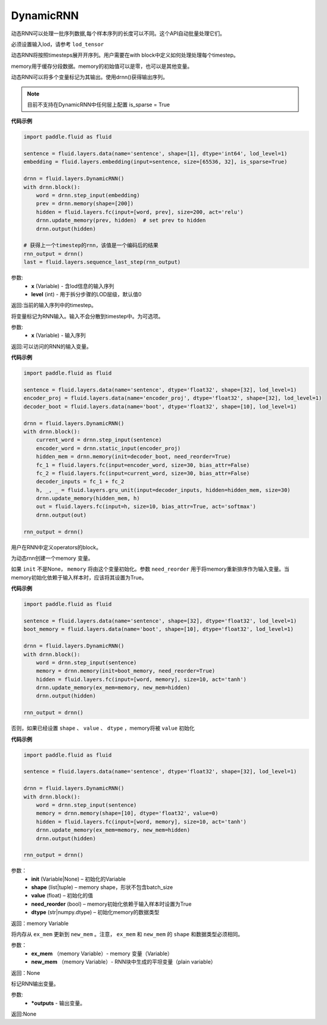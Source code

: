 .. _cn_api_fluid_layers_DynamicRNN:

DynamicRNN
-------------------------------

.. py:class:: paddle.fluid.layers.DynamicRNN(name=None)


动态RNN可以处理一批序列数据,每个样本序列的长度可以不同。这个API自动批量处理它们。

必须设置输入lod，请参考 ``lod_tensor``

动态RNN将按照timesteps展开开序列。用户需要在with block中定义如何处理处理每个timestep。

memory用于缓存分段数据。memory的初始值可以是零，也可以是其他变量。

动态RNN可以将多个变量标记为其输出。使用drnn()获得输出序列。

.. note::
    目前不支持在DynamicRNN中任何层上配置 is_sparse = True

**代码示例**

..  code-block:: python

  import paddle.fluid as fluid
  
  sentence = fluid.layers.data(name='sentence', shape=[1], dtype='int64', lod_level=1)
  embedding = fluid.layers.embedding(input=sentence, size=[65536, 32], is_sparse=True)
  
  drnn = fluid.layers.DynamicRNN()
  with drnn.block():
      word = drnn.step_input(embedding)
      prev = drnn.memory(shape=[200])
      hidden = fluid.layers.fc(input=[word, prev], size=200, act='relu')
      drnn.update_memory(prev, hidden)  # set prev to hidden
      drnn.output(hidden)
     
  # 获得上一个timestep的rnn，该值是一个编码后的结果
  rnn_output = drnn()
  last = fluid.layers.sequence_last_step(rnn_output)


.. py:method:: step_input(x, level=0)

    将序列标记为动态RNN输入。

参数:
      - **x** (Variable) - 含lod信息的输入序列
      - **level** (int) - 用于拆分步骤的LOD层级，默认值0

返回:当前的输入序列中的timestep。

.. py:method:: static_input(x)

将变量标记为RNN输入。输入不会分散到timestep中。为可选项。

参数:
      - **x** (Variable) - 输入序列

返回:可以访问的RNN的输入变量。

**代码示例**

..  code-block:: python

    import paddle.fluid as fluid
     
    sentence = fluid.layers.data(name='sentence', dtype='float32', shape=[32], lod_level=1)
    encoder_proj = fluid.layers.data(name='encoder_proj', dtype='float32', shape=[32], lod_level=1)
    decoder_boot = fluid.layers.data(name='boot', dtype='float32', shape=[10], lod_level=1)
     
    drnn = fluid.layers.DynamicRNN()
    with drnn.block():
        current_word = drnn.step_input(sentence)
        encoder_word = drnn.static_input(encoder_proj)
        hidden_mem = drnn.memory(init=decoder_boot, need_reorder=True)
        fc_1 = fluid.layers.fc(input=encoder_word, size=30, bias_attr=False)
        fc_2 = fluid.layers.fc(input=current_word, size=30, bias_attr=False)
        decoder_inputs = fc_1 + fc_2
        h, _, _ = fluid.layers.gru_unit(input=decoder_inputs, hidden=hidden_mem, size=30)
        drnn.update_memory(hidden_mem, h)
        out = fluid.layers.fc(input=h, size=10, bias_attr=True, act='softmax')
        drnn.output(out)
     
    rnn_output = drnn()


.. py:method:: block()

用户在RNN中定义operators的block。

.. py:method:: memory(init=None, shape=None, value=0.0, need_reorder=False, dtype='float32')

为动态rnn创建一个memory 变量。

如果 ``init`` 不是None， ``memory`` 将由这个变量初始化。参数 ``need_reorder`` 用于将memory重新排序作为输入变量。当memory初始化依赖于输入样本时，应该将其设置为True。

**代码示例**

..  code-block:: python

  import paddle.fluid as fluid
  
  sentence = fluid.layers.data(name='sentence', shape=[32], dtype='float32', lod_level=1)
  boot_memory = fluid.layers.data(name='boot', shape=[10], dtype='float32', lod_level=1)
  
  drnn = fluid.layers.DynamicRNN()
  with drnn.block():
      word = drnn.step_input(sentence)
      memory = drnn.memory(init=boot_memory, need_reorder=True)
      hidden = fluid.layers.fc(input=[word, memory], size=10, act='tanh')
      drnn.update_memory(ex_mem=memory, new_mem=hidden)
      drnn.output(hidden)

  rnn_output = drnn()



否则，如果已经设置 ``shape`` 、 ``value`` 、 ``dtype`` ，memory将被 ``value`` 初始化

**代码示例**

..  code-block:: python

  import paddle.fluid as fluid

  sentence = fluid.layers.data(name='sentence', dtype='float32', shape=[32], lod_level=1)

  drnn = fluid.layers.DynamicRNN()
  with drnn.block():
      word = drnn.step_input(sentence)
      memory = drnn.memory(shape=[10], dtype='float32', value=0)
      hidden = fluid.layers.fc(input=[word, memory], size=10, act='tanh')
      drnn.update_memory(ex_mem=memory, new_mem=hidden)
      drnn.output(hidden)

  rnn_output = drnn()


参数：
    - **init** (Variable|None) – 初始化的Variable
    - **shape** (list|tuple) – memory shape，形状不包含batch_size
    - **value** (float) – 初始化的值
    - **need_reorder** (bool) – memory初始化依赖于输入样本时设置为True
    - **dtype** (str|numpy.dtype) – 初始化memory的数据类型

返回：memory Variable


.. py:method:: update_memory(ex_mem, new_mem)

将内存从 ``ex_mem`` 更新到 ``new_mem`` 。注意， ``ex_mem`` 和 ``new_mem`` 的 ``shape`` 和数据类型必须相同。

参数：
  - **ex_mem** （memory Variable）-  memory 变量（Variable）
  - **new_mem** （memory Variable）- RNN块中生成的平坦变量（plain  variable）

返回：None


.. py:method:: output(*outputs)

标记RNN输出变量。

参数:
    - **\*outputs** - 输出变量。

返回:None

      

  




